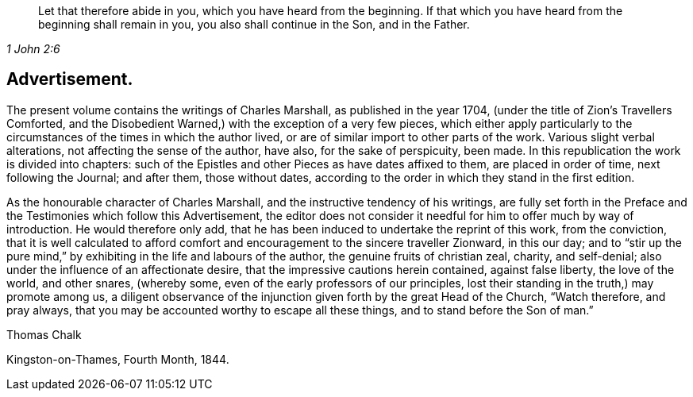 [quote.epigraph, , 1 John 2:6]
____
Let that therefore abide in you, which you have heard from the beginning.
If that which you have heard from the beginning shall remain in you,
you also shall continue in the Son, and in the Father.
____

== Advertisement.

The present volume contains the writings of Charles Marshall,
as published in the year 1704, (under the title of [.book-title]#Zion`'s Travellers Comforted,
and the Disobedient Warned,#) with the exception of a very few pieces,
which either apply particularly to the circumstances
of the times in which the author lived,
or are of similar import to other parts of the work.
Various slight verbal alterations, not affecting the sense of the author, have also,
for the sake of perspicuity, been made.
In this republication the work is divided into chapters:
such of the Epistles and other Pieces as have dates affixed to them,
are placed in order of time, next following the Journal; and after them,
those without dates, according to the order in which they stand in the first edition.

As the honourable character of Charles Marshall,
and the instructive tendency of his writings,
are fully set forth in the Preface and the Testimonies which follow this Advertisement,
the editor does not consider it needful for him to offer much by way of introduction.
He would therefore only add,
that he has been induced to undertake the reprint of this work, from the conviction,
that it is well calculated to afford comfort and
encouragement to the sincere traveller Zionward,
in this our day;
and to "`stir up the pure mind,`" by exhibiting in the life and labours of the author,
the genuine fruits of christian zeal, charity, and self-denial;
also under the influence of an affectionate desire,
that the impressive cautions herein contained, against false liberty,
the love of the world, and other snares, (whereby some,
even of the early professors of our principles,
lost their standing in the truth,) may promote among us,
a diligent observance of the injunction given forth by the great Head of the Church,
"`Watch therefore, and pray always,
that you may be accounted worthy to escape all these things,
and to stand before the Son of man.`"

[.signed-section-signature]
Thomas Chalk

[.signed-section-context-close]
Kingston-on-Thames, Fourth Month, 1844.
